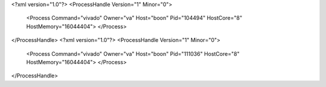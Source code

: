 <?xml version="1.0"?>
<ProcessHandle Version="1" Minor="0">
    <Process Command="vivado" Owner="va" Host="boon" Pid="104494" HostCore="8" HostMemory="16044404">
    </Process>
</ProcessHandle>
<?xml version="1.0"?>
<ProcessHandle Version="1" Minor="0">
    <Process Command="vivado" Owner="va" Host="boon" Pid="111036" HostCore="8" HostMemory="16044404">
    </Process>
</ProcessHandle>

